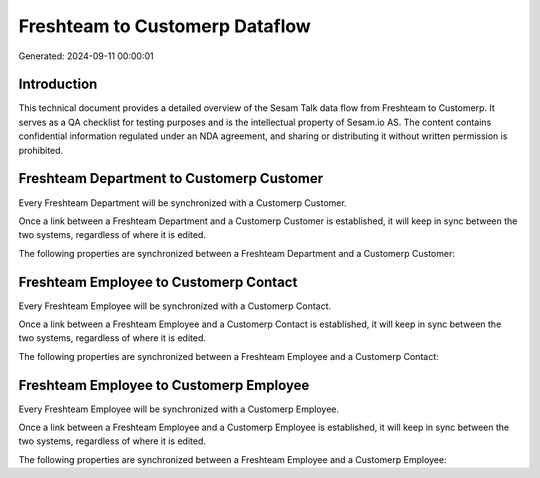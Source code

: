 ===============================
Freshteam to Customerp Dataflow
===============================

Generated: 2024-09-11 00:00:01

Introduction
------------

This technical document provides a detailed overview of the Sesam Talk data flow from Freshteam to Customerp. It serves as a QA checklist for testing purposes and is the intellectual property of Sesam.io AS. The content contains confidential information regulated under an NDA agreement, and sharing or distributing it without written permission is prohibited.

Freshteam Department to Customerp Customer
------------------------------------------
Every Freshteam Department will be synchronized with a Customerp Customer.

Once a link between a Freshteam Department and a Customerp Customer is established, it will keep in sync between the two systems, regardless of where it is edited.

The following properties are synchronized between a Freshteam Department and a Customerp Customer:

.. list-table::
   :header-rows: 1

   * - Freshteam Department Property
     - Customerp Customer Property
     - Customerp Data Type


Freshteam Employee to Customerp Contact
---------------------------------------
Every Freshteam Employee will be synchronized with a Customerp Contact.

Once a link between a Freshteam Employee and a Customerp Contact is established, it will keep in sync between the two systems, regardless of where it is edited.

The following properties are synchronized between a Freshteam Employee and a Customerp Contact:

.. list-table::
   :header-rows: 1

   * - Freshteam Employee Property
     - Customerp Contact Property
     - Customerp Data Type


Freshteam Employee to Customerp Employee
----------------------------------------
Every Freshteam Employee will be synchronized with a Customerp Employee.

Once a link between a Freshteam Employee and a Customerp Employee is established, it will keep in sync between the two systems, regardless of where it is edited.

The following properties are synchronized between a Freshteam Employee and a Customerp Employee:

.. list-table::
   :header-rows: 1

   * - Freshteam Employee Property
     - Customerp Employee Property
     - Customerp Data Type

